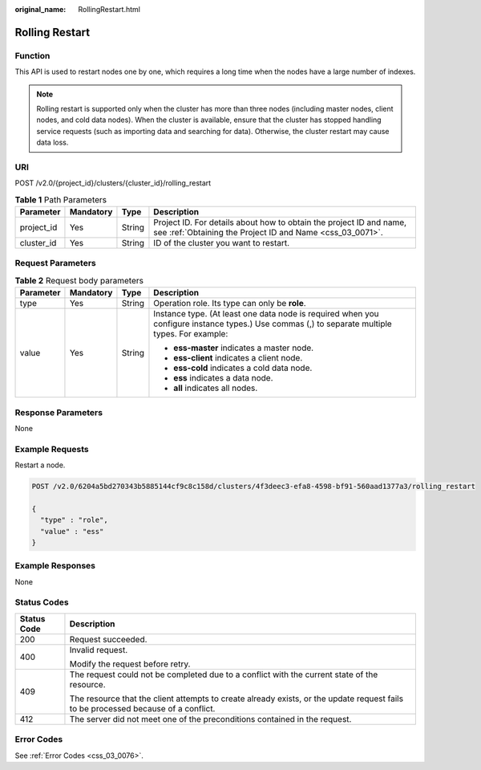 :original_name: RollingRestart.html

.. _RollingRestart:

Rolling Restart
===============

Function
--------

This API is used to restart nodes one by one, which requires a long time when the nodes have a large number of indexes.

.. note::

   Rolling restart is supported only when the cluster has more than three nodes (including master nodes, client nodes, and cold data nodes). When the cluster is available, ensure that the cluster has stopped handling service requests (such as importing data and searching for data). Otherwise, the cluster restart may cause data loss.

URI
---

POST /v2.0/{project_id}/clusters/{cluster_id}/rolling_restart

.. table:: **Table 1** Path Parameters

   +------------+-----------+--------+----------------------------------------------------------------------------------------------------------------------------------+
   | Parameter  | Mandatory | Type   | Description                                                                                                                      |
   +============+===========+========+==================================================================================================================================+
   | project_id | Yes       | String | Project ID. For details about how to obtain the project ID and name, see :ref:`Obtaining the Project ID and Name <css_03_0071>`. |
   +------------+-----------+--------+----------------------------------------------------------------------------------------------------------------------------------+
   | cluster_id | Yes       | String | ID of the cluster you want to restart.                                                                                           |
   +------------+-----------+--------+----------------------------------------------------------------------------------------------------------------------------------+

Request Parameters
------------------

.. table:: **Table 2** Request body parameters

   +-----------------+-----------------+-----------------+------------------------------------------------------------------------------------------------------------------------------------------------+
   | Parameter       | Mandatory       | Type            | Description                                                                                                                                    |
   +=================+=================+=================+================================================================================================================================================+
   | type            | Yes             | String          | Operation role. Its type can only be **role**.                                                                                                 |
   +-----------------+-----------------+-----------------+------------------------------------------------------------------------------------------------------------------------------------------------+
   | value           | Yes             | String          | Instance type. (At least one data node is required when you configure instance types.) Use commas (,) to separate multiple types. For example: |
   |                 |                 |                 |                                                                                                                                                |
   |                 |                 |                 | -  **ess-master** indicates a master node.                                                                                                     |
   |                 |                 |                 |                                                                                                                                                |
   |                 |                 |                 | -  **ess-client** indicates a client node.                                                                                                     |
   |                 |                 |                 |                                                                                                                                                |
   |                 |                 |                 | -  **ess-cold** indicates a cold data node.                                                                                                    |
   |                 |                 |                 |                                                                                                                                                |
   |                 |                 |                 | -  **ess** indicates a data node.                                                                                                              |
   |                 |                 |                 |                                                                                                                                                |
   |                 |                 |                 | -  **all** indicates all nodes.                                                                                                                |
   +-----------------+-----------------+-----------------+------------------------------------------------------------------------------------------------------------------------------------------------+

Response Parameters
-------------------

None

Example Requests
----------------

Restart a node.

.. code-block:: text

   POST /v2.0/6204a5bd270343b5885144cf9c8c158d/clusters/4f3deec3-efa8-4598-bf91-560aad1377a3/rolling_restart

   {
     "type" : "role",
     "value" : "ess"
   }

Example Responses
-----------------

None

Status Codes
------------

+-----------------------------------+------------------------------------------------------------------------------------------------------------------------------------+
| Status Code                       | Description                                                                                                                        |
+===================================+====================================================================================================================================+
| 200                               | Request succeeded.                                                                                                                 |
+-----------------------------------+------------------------------------------------------------------------------------------------------------------------------------+
| 400                               | Invalid request.                                                                                                                   |
|                                   |                                                                                                                                    |
|                                   | Modify the request before retry.                                                                                                   |
+-----------------------------------+------------------------------------------------------------------------------------------------------------------------------------+
| 409                               | The request could not be completed due to a conflict with the current state of the resource.                                       |
|                                   |                                                                                                                                    |
|                                   | The resource that the client attempts to create already exists, or the update request fails to be processed because of a conflict. |
+-----------------------------------+------------------------------------------------------------------------------------------------------------------------------------+
| 412                               | The server did not meet one of the preconditions contained in the request.                                                         |
+-----------------------------------+------------------------------------------------------------------------------------------------------------------------------------+

Error Codes
-----------

See :ref:`Error Codes <css_03_0076>`.
